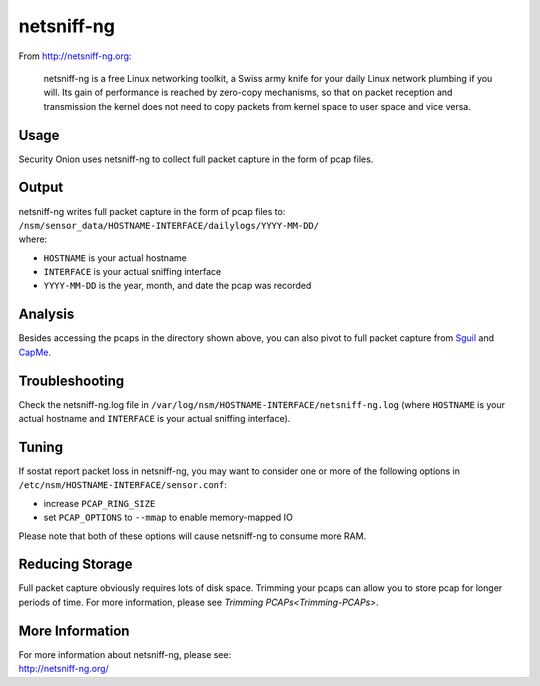netsniff-ng
===========

From http://netsniff-ng.org:

    netsniff-ng is a free Linux networking toolkit, a Swiss army knife
    for your daily Linux network plumbing if you will. Its gain of
    performance is reached by zero-copy mechanisms, so that on packet
    reception and transmission the kernel does not need to copy packets
    from kernel space to user space and vice versa.

Usage
-----

Security Onion uses netsniff-ng to collect full packet capture in the form of pcap files.

Output
------

| netsniff-ng writes full packet capture in the form of pcap files to:
| ``/nsm/sensor_data/HOSTNAME-INTERFACE/dailylogs/YYYY-MM-DD/``
| where:

-  ``HOSTNAME`` is your actual hostname
-  ``INTERFACE`` is your actual sniffing interface
-  ``YYYY-MM-DD`` is the year, month, and date the pcap was recorded

Analysis
--------

Besides accessing the pcaps in the directory shown above, you can also pivot to full packet capture from `Sguil <Sguil>`__ and `CapMe <CapMe>`__.

Troubleshooting
---------------

Check the netsniff-ng.log file in ``/var/log/nsm/HOSTNAME-INTERFACE/netsniff-ng.log`` (where ``HOSTNAME`` is your actual hostname and ``INTERFACE`` is your actual sniffing interface).

Tuning
------

If sostat report packet loss in netsniff-ng, you may want to consider one or more of the following options in ``/etc/nsm/HOSTNAME-INTERFACE/sensor.conf``:

-  increase ``PCAP_RING_SIZE``
-  set ``PCAP_OPTIONS`` to ``--mmap`` to enable memory-mapped IO

Please note that both of these options will cause netsniff-ng to consume more RAM.

Reducing Storage
----------------

Full packet capture obviously requires lots of disk space. Trimming your pcaps can allow you to store pcap for longer periods of time. For more information, please see `Trimming PCAPs<Trimming-PCAPs>`.

More Information
----------------

| For more information about netsniff-ng, please see:
| http://netsniff-ng.org/
